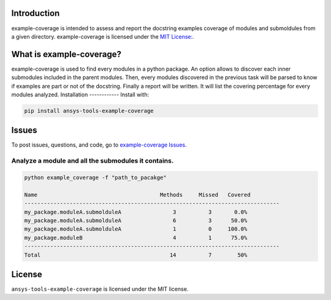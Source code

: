 Introduction
------------
example-coverage is intended to assess and report the docstring examples coverage
of modules and submoldules from a given directory.
example-coverage is licensed under the `MIT License:
<https://github.com/pyansys/example-coverage/blob/main/LICENSE>`_.


What is example-coverage?
---------------
example-coverage is used to find every modules in a python package.
An option allows to discover each inner submodules included in the parent modules.
Then, every modules discovered in the previous task will be parsed to know if
examples are part or not of the docstring.
Finally a report will be written. It will list the covering percentage for every modules
analyzed.
Installation
------------
Install with:

.. code::

   pip install ansys-tools-example-coverage



Issues
------------------------
To post issues, questions, and code, go to `example-coverage Issues
<https://github.com/pyansys/example-coverage/issues>`_.


Analyze a module and all the submodules it contains.
~~~~~~~~~~~~~~~~~~~~~~~~~~~~~~~~~~~~~~~~~~~~~~~~~~~~

.. code:: bat

    python example_coverage -f "path_to_pacakge"

    Name                                      Methods     Missed   Covered
    -------------------------------------------------------------------------------
    my_package.moduleA.submolduleA                3          3       0.0%
    my_package.moduleA.submolduleA                6          3      50.0%
    my_package.moduleA.submolduleA                1          0     100.0%
    my_package.moduleB                            4          1      75.0%
    -------------------------------------------------------------------------------
    Total                                        14          7        50%


License
-------
``ansys-tools-example-coverage`` is licensed under the MIT license.
